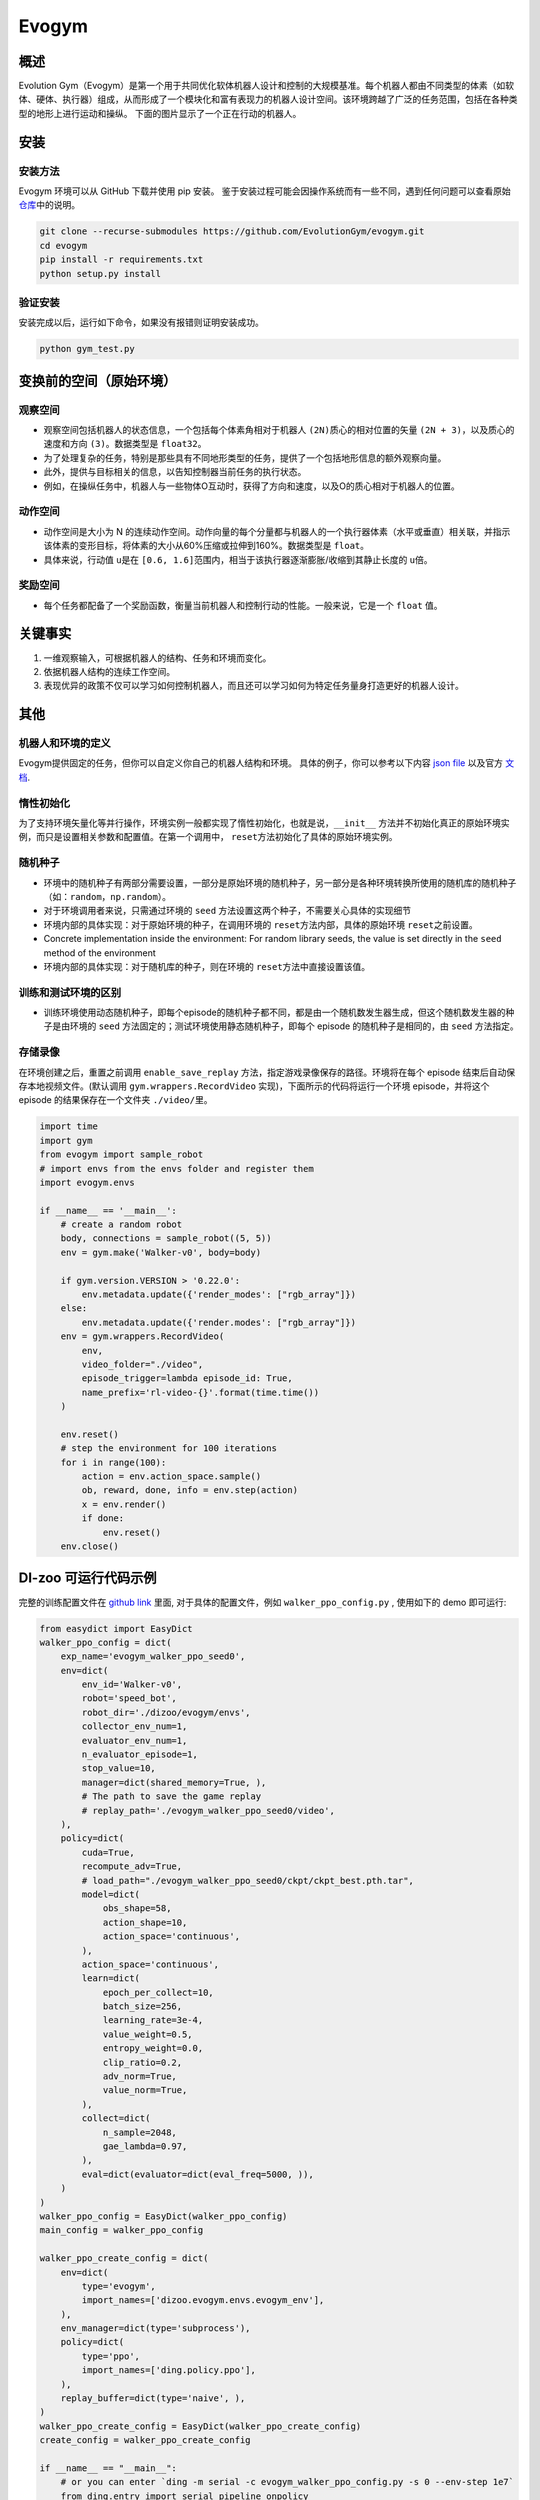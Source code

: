 Evogym
~~~~~~~~~

概述
=========

Evolution Gym（Evogym）是第一个用于共同优化软体机器人设计和控制的大规模基准。每个机器人都由不同类型的体素（如软体、硬体、执行器）组成，从而形成了一个模块化和富有表现力的机器人设计空间。该环境跨越了广泛的任务范围，包括在各种类型的地形上进行运动和操纵。
下面的图片显示了一个正在行动的机器人。

.. image:: ./images/evogym.gif
   :align: center

安装
========

安装方法
--------------------

Evogym 环境可以从 GitHub 下载并使用 pip 安装。
鉴于安装过程可能会因操作系统而有一些不同，遇到任何问题可以查看原始\ `仓库 <https://github.com/EvolutionGym/evogym#installation>`__\ 中的说明。

.. code:: shell

   git clone --recurse-submodules https://github.com/EvolutionGym/evogym.git
   cd evogym
   pip install -r requirements.txt
   python setup.py install

验证安装
--------------------

安装完成以后，运行如下命令，如果没有报错则证明安装成功。

.. code:: shell

   python gym_test.py

变换前的空间（原始环境）
===================================================

观察空间
------------------

- 观察空间包括机器人的状态信息，一个包括每个体素角相对于机器人 \ ``(2N)``\ 质心的相对位置的矢量 \ ``(2N + 3)``\，以及质心的速度和方向 \ ``(3)``\ 。数据类型是 \ ``float32``\。
- 为了处理复杂的任务，特别是那些具有不同地形类型的任务，提供了一个包括地形信息的额外观察向量。
- 此外，提供与目标相关的信息，以告知控制器当前任务的执行状态。
- 例如，在操纵任务中，机器人与一些物体O互动时，获得了方向和速度，以及O的质心相对于机器人的位置。

动作空间
-------------

- 动作空间是大小为 N 的连续动作空间。动作向量的每个分量都与机器人的一个执行器体素（水平或垂直）相关联，并指示该体素的变形目标，将体素的大小从60%压缩或拉伸到160%。数据类型是 \ ``float``\。
- 具体来说，行动值 \ ``u``\ 是在 \ ``[0.6, 1.6]``\ 范围内，相当于该执行器逐渐膨胀/收缩到其静止长度的 \ ``u``\ 倍。

奖励空间
------------

- 每个任务都配备了一个奖励函数，衡量当前机器人和控制行动的性能。一般来说，它是一个 \ ``float`` \ 值。

关键事实
==========

1. 一维观察输入，可根据机器人的结构、任务和环境而变化。

2. 依据机器人结构的连续工作空间。

3. 表现优异的政策不仅可以学习如何控制机器人，而且还可以学习如何为特定任务量身打造更好的机器人设计。

其他
======

机器人和环境的定义
-------------------------------------

Evogym提供固定的任务，但你可以自定义你自己的机器人结构和环境。
具体的例子，你可以参考以下内容 `json file
<https://github.com/opendilab/DI-engine/blob/main/dizoo/evogym/envs/world_data/carry_bot.json>`__
以及官方 `文档
<https://evolutiongym.github.io/tutorials/new-env.html>`__.

惰性初始化
--------------------

为了支持环境矢量化等并行操作，环境实例一般都实现了惰性初始化，也就是说，\ ``__init__`` \ 方法并不初始化真正的原始环境实例，而只是设置相关参数和配置值。在第一个调用中， \ ``reset``\ 方法初始化了具体的原始环境实例。

随机种子
------------

- 环境中的随机种子有两部分需要设置，一部分是原始环境的随机种子，另一部分是各种环境转换所使用的随机库的随机种子（如：\ ``random``\ ，\ ``np.random``\ ）。

- 对于环境调用者来说，只需通过环境的 \ ``seed`` \ 方法设置这两个种子，不需要关心具体的实现细节

- 环境内部的具体实现：对于原始环境的种子，在调用环境的 \ ``reset``\ 方法内部，具体的原始环境 \ ``reset``\ 之前设置。

- Concrete implementation inside the environment: For random library seeds, the value is set directly in the \ ``seed`` \ method of the environment
- 环境内部的具体实现：对于随机库的种子，则在环境的 \ ``reset``\ 方法中直接设置该值。

训练和测试环境的区别
---------------------------------------------------------

- 训练环境使用动态随机种子，即每个episode的随机种子都不同，都是由一个随机数发生器生成，但这个随机数发生器的种子是由环境的 \ ``seed`` \ 方法固定的；测试环境使用静态随机种子，即每个 episode 的随机种子是相同的，由 \ ``seed`` \ 方法指定。


存储录像
------------

在环境创建之后，重置之前调用 \ ``enable_save_replay`` \ 方法，指定游戏录像保存的路径。环境将在每个 episode 结束后自动保存本地视频文件。(默认调用 \ ``gym.wrappers.RecordVideo`` \ 实现)，下面所示的代码将运行一个环境 episode，并将这个 episode 的结果保存在一个文件夹 \ ``./video/``\ 里。

.. code:: python

    import time
    import gym
    from evogym import sample_robot
    # import envs from the envs folder and register them
    import evogym.envs

    if __name__ == '__main__':
        # create a random robot
        body, connections = sample_robot((5, 5))
        env = gym.make('Walker-v0', body=body)

        if gym.version.VERSION > '0.22.0':
            env.metadata.update({'render_modes': ["rgb_array"]})
        else:
            env.metadata.update({'render.modes': ["rgb_array"]})
        env = gym.wrappers.RecordVideo(
            env,
            video_folder="./video",
            episode_trigger=lambda episode_id: True,
            name_prefix='rl-video-{}'.format(time.time())
        )

        env.reset()
        # step the environment for 100 iterations
        for i in range(100):
            action = env.action_space.sample()
            ob, reward, done, info = env.step(action)
            x = env.render()
            if done:
                env.reset()
        env.close()

DI-zoo 可运行代码示例
=============================

完整的训练配置文件在 `github
link <https://github.com/opendilab/DI-engine/blob/main/dizoo/evogym/config/>`__
里面, 对于具体的配置文件，例如 \ ``walker_ppo_config.py`` \ , 使用如下的 demo 即可运行:

.. code:: python

    from easydict import EasyDict
    walker_ppo_config = dict(
        exp_name='evogym_walker_ppo_seed0',
        env=dict(
            env_id='Walker-v0',
            robot='speed_bot',
            robot_dir='./dizoo/evogym/envs',
            collector_env_num=1,
            evaluator_env_num=1,
            n_evaluator_episode=1,
            stop_value=10,
            manager=dict(shared_memory=True, ),
            # The path to save the game replay
            # replay_path='./evogym_walker_ppo_seed0/video',
        ),
        policy=dict(
            cuda=True,
            recompute_adv=True,
            # load_path="./evogym_walker_ppo_seed0/ckpt/ckpt_best.pth.tar",
            model=dict(
                obs_shape=58,
                action_shape=10,
                action_space='continuous',
            ),
            action_space='continuous',
            learn=dict(
                epoch_per_collect=10,
                batch_size=256,
                learning_rate=3e-4,
                value_weight=0.5,
                entropy_weight=0.0,
                clip_ratio=0.2,
                adv_norm=True,
                value_norm=True,
            ),
            collect=dict(
                n_sample=2048,
                gae_lambda=0.97,
            ),
            eval=dict(evaluator=dict(eval_freq=5000, )),
        )
    )
    walker_ppo_config = EasyDict(walker_ppo_config)
    main_config = walker_ppo_config

    walker_ppo_create_config = dict(
        env=dict(
            type='evogym',
            import_names=['dizoo.evogym.envs.evogym_env'],
        ),
        env_manager=dict(type='subprocess'),
        policy=dict(
            type='ppo',
            import_names=['ding.policy.ppo'],
        ),
        replay_buffer=dict(type='naive', ),
    )
    walker_ppo_create_config = EasyDict(walker_ppo_create_config)
    create_config = walker_ppo_create_config

    if __name__ == "__main__":
        # or you can enter `ding -m serial -c evogym_walker_ppo_config.py -s 0 --env-step 1e7`
        from ding.entry import serial_pipeline_onpolicy
        serial_pipeline_onpolicy((main_config, create_config), seed=0)

基准算法性能
================================


- Carrier（完成任务的智能体获得1的奖励，如果接近的话再加一点奖励。）
- 机器人接住上面初始化的盒子，并尽可能地把它带到远处。

   - Carrier + PPO

    .. image:: images/evogym_carry_ppo.png
     :align: center

